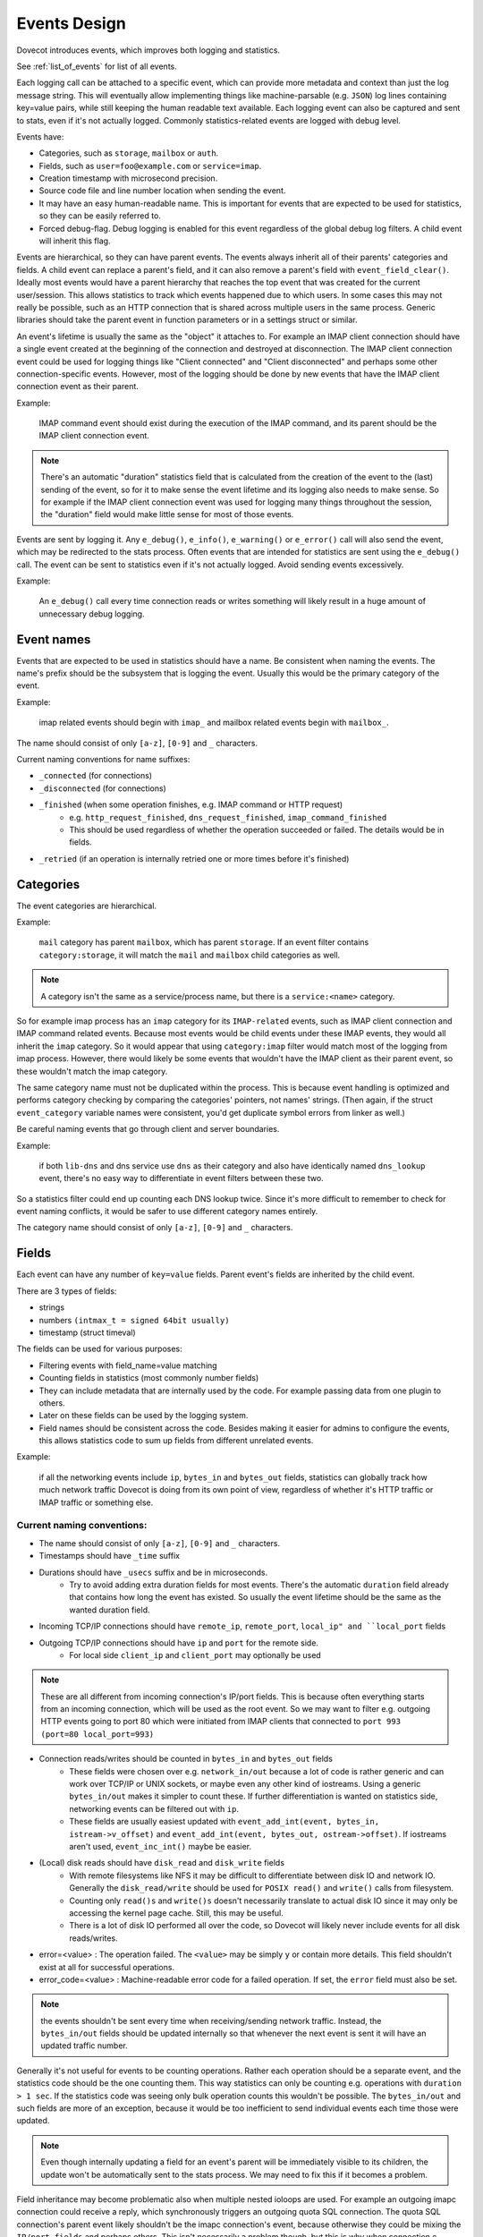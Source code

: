 .. _event_design:

=============
Events Design
=============

.. versionadded:: v2.3

Dovecot introduces events, which improves both logging and statistics. 

See :ref:`list_of_events` for list of all events.

Each logging call can be attached to a specific event, which can provide more
metadata and context than just the log message string. This will eventually
allow implementing things like machine-parsable (e.g. ``JSON``) log lines
containing key=value pairs, while still keeping the human readable text
available. Each logging event can also be captured and sent to stats, even if
it's not actually logged. Commonly statistics-related events are logged with
debug level.

Events have:

* Categories, such as ``storage``, ``mailbox`` or ``auth``.
* Fields, such as ``user=foo@example.com`` or ``service=imap``.
* Creation timestamp with microsecond precision.
* Source code file and line number location when sending the event.
* It may have an easy human-readable name. This is important for events that are expected to be used for statistics, so they can be easily referred to.
* Forced debug-flag. Debug logging is enabled for this event regardless of the global debug log filters. A child event will inherit this flag.

Events are hierarchical, so they can have parent events. The events always inherit all of their parents' categories and fields. A child event can replace a parent's field, and it can also remove a parent's field with ``event_field_clear()``. Ideally most events would have a parent hierarchy that reaches the top event that was created for the current user/session. This allows statistics to track which events happened due to which users. In some cases this may not really be possible, such as an HTTP connection that is shared across multiple users in the same process. Generic libraries should take the parent event in function parameters or in a settings struct or similar.

An event's lifetime is usually the same as the "object" it attaches to. For
example an IMAP client connection should have a single event created at the
beginning of the connection and destroyed at disconnection. The IMAP client
connection event could be used for logging things like "Client connected" and
"Client disconnected" and perhaps some other connection-specific events.
However, most of the logging should be done by new events that have the IMAP
client connection event as their parent.

Example:

    IMAP command event should exist during the execution of the IMAP command, and its parent should be the IMAP client connection event. 

.. Note:: There's an automatic "duration" statistics field that is calculated from the creation of the event to the (last) sending of the event, so for it to make sense the event lifetime and its logging also needs to make sense. So for example if the IMAP client connection event was used for logging many things throughout the session, the "duration" field would make little sense for most of those events.

Events are sent by logging it. Any ``e_debug()``, ``e_info()``, ``e_warning()``
or ``e_error()`` call will also send the event, which may be redirected to the
stats process. Often events that are intended for statistics are sent using the
``e_debug()`` call. The event can be sent to statistics even if it's not
actually logged. Avoid sending events excessively.

Example:

   An ``e_debug()`` call every time connection reads or writes something will likely result in a huge amount of unnecessary debug logging.

Event names
^^^^^^^^^^^^
Events that are expected to be used in statistics should have a name. Be consistent when naming the events. The name's prefix should be the subsystem that is logging the event. Usually this would be the primary category of the event. 

Example:

   imap related events should begin with ``imap_`` and mailbox related events begin with ``mailbox_``.


The name should consist of only ``[a-z]``, ``[0-9]`` and ``_`` characters.

Current naming conventions for name suffixes:

* ``_connected`` (for connections)
* ``_disconnected`` (for connections)
* ``_finished`` (when some operation finishes, e.g. IMAP command or HTTP request)
   * e.g. ``http_request_finished``, ``dns_request_finished``, ``imap_command_finished``
   * This should be used regardless of whether the operation succeeded or failed. The details would be in fields.
* ``_retried`` (if an operation is internally retried one or more times before it's finished)

Categories
^^^^^^^^^^^
The event categories are hierarchical. 

Example:

   ``mail`` category has parent ``mailbox``, which has parent ``storage``. If an event filter contains ``category:storage``, it will match the ``mail`` and ``mailbox`` child categories as well.

.. Note:: A category isn't the same as a service/process name, but there is a ``service:<name>`` category.

So for example imap process has an ``imap`` category for its ``IMAP-related`` events, such as IMAP client connection and IMAP command related events. Because most events would be child events under these IMAP events, they would all inherit the ``imap`` category. So it would appear that using ``category:imap`` filter would match most of the logging from imap process. However, there would likely be some events that wouldn't have the IMAP client as their parent event, so these wouldn't match the imap category.

The same category name must not be duplicated within the process. This is because event handling is optimized and performs category checking by comparing the categories' pointers, not names' strings. (Then again, if the struct ``event_category`` variable names were consistent, you'd get duplicate symbol errors from linker as well.)

Be careful naming events that go through client and server boundaries.

Example:

   if both ``lib-dns`` and dns service use ``dns`` as their category and also have identically named ``dns_lookup`` event, there's no easy way to differentiate in event filters between these two. 
   
So a statistics filter could end up counting each DNS lookup twice. Since it's more difficult to remember to check for event naming conflicts, it would be safer to use different category names entirely.

The category name should consist of only ``[a-z]``, ``[0-9]`` and ``_`` characters.

Fields
^^^^^^^
Each event can have any number of ``key=value`` fields. Parent event's fields are inherited by the child event.

There are 3 types of fields:

* strings
* numbers ``(intmax_t = signed 64bit usually)``
* timestamp (struct timeval)

The fields can be used for various purposes:

* Filtering events with field_name=value matching
* Counting fields in statistics (most commonly number fields)
* They can include metadata that are internally used by the code. For example passing data from one plugin to others.
* Later on these fields can be used by the logging system.
* Field names should be consistent across the code. Besides making it easier for admins to configure the events, this allows statistics code to sum up fields from different unrelated events. 

Example:

   if all the networking events include ``ip``, ``bytes_in`` and ``bytes_out`` fields, statistics can globally track how much network traffic Dovecot is doing from its own point of view, regardless of whether it's HTTP traffic or IMAP traffic or something else.

Current naming conventions:
----------------------------

* The name should consist of only ``[a-z]``, ``[0-9]`` and ``_`` characters.
* Timestamps should have ``_time`` suffix
* Durations should have ``_usecs`` suffix and be in microseconds.
   * Try to avoid adding extra duration fields for most events. There's the automatic ``duration`` field already that contains how long the event has existed. So usually the event lifetime should be the same as the wanted duration field.
* Incoming TCP/IP connections should have ``remote_ip``, ``remote_port``, ``local_ip" and ``local_port`` fields
* Outgoing TCP/IP connections should have ``ip`` and ``port`` for the remote side.
   * For local side ``client_ip`` and ``client_port`` may optionally be used

.. NOTE:: These are all different from incoming connection's IP/port fields. This is because often everything starts from an incoming connection, which will be used as the root event. So we may want to filter e.g. outgoing HTTP events going to port 80 which were initiated from IMAP clients that connected to ``port 993`` ``(port=80 local_port=993)``

* Connection reads/writes should be counted in ``bytes_in`` and ``bytes_out`` fields
   * These fields were chosen over e.g. ``network_in/out`` because a lot of code is rather generic and can work over TCP/IP or UNIX sockets, or maybe even any other kind of iostreams. Using a generic ``bytes_in/out`` makes it simpler to count these. If further differentiation is wanted on statistics side, networking events can be filtered out with ``ip``.
   * These fields are usually easiest updated with ``event_add_int(event, bytes_in, istream->v_offset)`` and ``event_add_int(event, bytes_out, ostream->offset)``. If iostreams aren't used, ``event_inc_int()`` maybe be easier.

* (Local) disk reads should have ``disk_read`` and ``disk_write`` fields
   * With remote filesystems like NFS it may be difficult to differentiate between disk IO and network IO. Generally the ``disk_read/write`` should be used for ``POSIX read()`` and ``write()`` calls from filesystem.
   * Counting only ``read()s`` and ``write()s`` doesn't necessarily translate to actual disk IO since it may only be accessing the kernel page cache. Still, this may be useful.
   * There is a lot of disk IO performed all over the code, so Dovecot will likely never include events for all disk reads/writes.

* error=<value> : The operation failed. The ``<value>`` may be simply ``y`` or contain more details. This field shouldn't exist at all for successful operations.

* error_code=<value> : Machine-readable error code for a failed operation. If set, the ``error`` field must also be set.

.. Note:: the events shouldn't be sent every time when receiving/sending network traffic. Instead, the ``bytes_in/out`` fields should be updated internally so that whenever the next event is sent it will have an updated traffic number.

Generally it's not useful for events to be counting operations. Rather each operation should be a separate event, and the statistics code should be the one counting them. This way statistics can only be counting e.g. operations with ``duration > 1 sec``. If the statistics code was seeing only bulk operation counts this wouldn't be possible. The ``bytes_in/out`` and such fields are more of an exception, because it would be too inefficient to send individual events each time those were updated.

.. Note:: Even though internally updating a field for an event's parent will be immediately visible to its children, the update won't be automatically sent to the stats process. We may need to fix this if it becomes a problem.

Field inheritance may become problematic also when multiple nested ioloops are used. For example an outgoing imapc connection could receive a reply, which synchronously triggers an outgoing quota SQL connection. The quota SQL connection's parent event likely shouldn't be the imapc connection's event, because otherwise they could be mixing the ``IP/port fields`` and perhaps others. This isn't necessarily a problem though, but this is why when connection.c performs outgoing UNIX socket connection it clears the IP/port fields to make sure they don't exist for the connection event due to inheritance from a parent event.

Passthrough events
^^^^^^^^^^^^^^^^^^^
Passthrough events' main purpose is to make it easier to create temporary events as part of the event parameter in ``e_error()``, ``e_warning()``, ``e_info()`` or ``e_debug()``. These passthrough events are automatically freed when the ``e_*()`` call is finished. Because this makes the freeing less obvious, it should be avoided outside ``e_*()'s`` event parameter.

A passthrough event's creation timestamp is the same as the parent event's timestamp, because its intention is to only complement it with additional fields. This way the generated event ``duration`` field is preserved properly.

The passthrough events also change the API to be more convenient towards being used in a parameter. Instead of having to use 

Example:

.. code-block:: none

   event_add_str(event_set_name(event_create(parent), "name"), "key", "value")

The event_passthrough API can be a bit more readable as:

.. code-block:: none

   event_create_passthrough(parent)->set_name("name")->add_str("key", "value")->event().

The passthrough event is converted to a normal event at the end with the event() call. 

.. Note:: This API works by modifying the last created passthrough event, so it's not possible to have multiple passthrough events created in parallel.

Log prefixes
^^^^^^^^^^^^^
Events allow replacing the current log prefix or appending to it. This way for example opening a mailbox can add a ``Mailbox <name>:  prefix`` and then ``use e_debug(box->event, ...)`` without having to specify the mailbox name in every log message.

Global events
^^^^^^^^^^^^^^
Sometimes there's not really any specific event that a log message would belong to, or it would be difficult to transfer the event there. In these cases the old ``i_debug()``, ``i_info()``, ``i_error()``, etc. logging calls can still be used. These will be using the global event and its logging prefix.

The global events are pushed/popped in a stack. For example with IMAP the initial global event is the user's event. During IMAP command execution the global event is the IMAP command event.